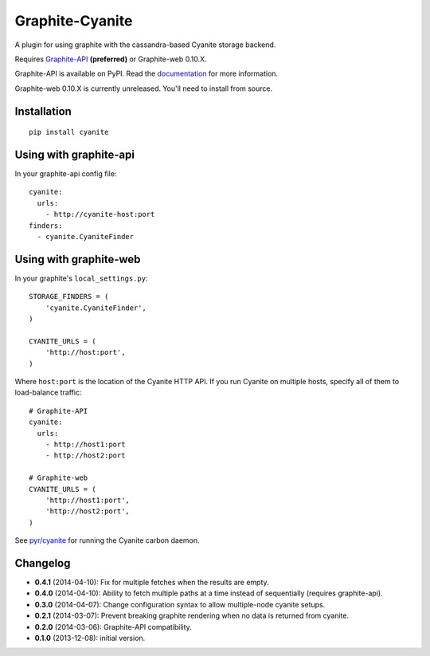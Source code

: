 Graphite-Cyanite
================

.. image:: https://travis-ci.org/brutasse/graphite-cyanite.svg?branch=master
   :alt: Build Status
   :target: https://travis-ci.org/brutasse/graphite-cyanite

A plugin for using graphite with the cassandra-based Cyanite storage
backend.

Requires `Graphite-API`_ **(preferred)** or Graphite-web 0.10.X.

Graphite-API is available on PyPI. Read the `documentation`_ for more
information.

Graphite-web 0.10.X is currently unreleased. You'll need to install from
source.

.. _Graphite-API: https://github.com/brutasse/graphite-api
.. _documentation: http://graphite-api.readthedocs.org/en/latest/

Installation
------------

::

    pip install cyanite

Using with graphite-api
-----------------------

In your graphite-api config file::

    cyanite:
      urls:
        - http://cyanite-host:port
    finders:
      - cyanite.CyaniteFinder

Using with graphite-web
-----------------------

In your graphite's ``local_settings.py``::

    STORAGE_FINDERS = (
        'cyanite.CyaniteFinder',
    )

    CYANITE_URLS = (
        'http://host:port',
    )

Where ``host:port`` is the location of the Cyanite HTTP API. If you run
Cyanite on multiple hosts, specify all of them to load-balance traffic::

    # Graphite-API
    cyanite:
      urls:
        - http://host1:port
        - http://host2:port

    # Graphite-web
    CYANITE_URLS = (
        'http://host1:port',
        'http://host2:port',
    )

See `pyr/cyanite`_ for running the Cyanite carbon daemon.

.. _pyr/cyanite: https://github.com/pyr/cyanite

Changelog
---------

* **0.4.1** (2014-04-10): Fix for multiple fetches when the results are empty.

* **0.4.0** (2014-04-10): Ability to fetch multiple paths at a time instead of
  sequentially (requires graphite-api).

* **0.3.0** (2014-04-07): Change configuration syntax to allow multiple-node
  cyanite setups.

* **0.2.1** (2014-03-07): Prevent breaking graphite rendering when no data is
  returned from cyanite.

* **0.2.0** (2014-03-06): Graphite-API compatibility.

* **0.1.0** (2013-12-08): initial version.


